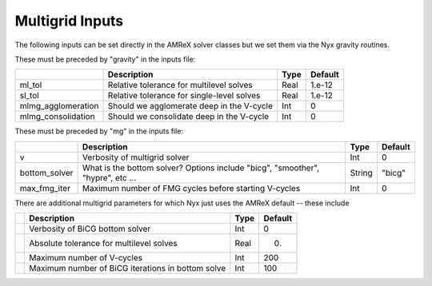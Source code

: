 .. _Chap:InputsMultigrid:

Multigrid Inputs
================

The following inputs can be set directly in the AMReX solver classes but we set them via the Nyx gravity routines.

These must be preceded by "gravity" in the inputs file:

+----------------------+-----------------------------------------------------------------------+-------------+--------------+
|                      | Description                                                           |   Type      | Default      |
+======================+=======================================================================+=============+==============+
| ml_tol               |  Relative tolerance for multilevel solves                             |    Real     |   1.e-12     | 
+----------------------+-----------------------------------------------------------------------+-------------+--------------+
| sl_tol               |  Relative tolerance for single-level solves                           |    Real     |   1.e-12     | 
+----------------------+-----------------------------------------------------------------------+-------------+--------------+
| mlmg_agglomeration   |  Should we agglomerate deep in the V-cycle                            |    Int      |   0          | 
+----------------------+-----------------------------------------------------------------------+-------------+--------------+
| mlmg_consolidation   |  Should we consolidate deep in the V-cycle                            |    Int      |   0          | 
+----------------------+-----------------------------------------------------------------------+-------------+--------------+

These must be preceded by "mg" in the inputs file:

+----------------------+-----------------------------------------------------------------------+-------------+--------------+
|                      | Description                                                           |   Type      | Default      |
+======================+=======================================================================+=============+==============+
| v                    |  Verbosity of multigrid solver                                        |    Int      |   0          |
+----------------------+-----------------------------------------------------------------------+-------------+--------------+
| bottom_solver        |  What is the bottom solver?                                           |  String     |   "bicg"     | 
|                      |  Options include "bicg", "smoother", "hypre", etc ...                 |             |              |
+----------------------+-----------------------------------------------------------------------+-------------+--------------+
| max_fmg_iter         |  Maximum number of FMG cycles before starting V-cycles                |    Int      |   0          | 
+----------------------+-----------------------------------------------------------------------+-------------+--------------+

There are additional multigrid parameters for which Nyx just uses the AMReX default -- these include 

+----------------------+-----------------------------------------------------------------------+-------------+--------------+
|                      | Description                                                           |   Type      | Default      |
+======================+=======================================================================+=============+==============+
|                      |  Verbosity of BiCG bottom solver                                      |    Int      |   0          |
+----------------------+-----------------------------------------------------------------------+-------------+--------------+
|                      |  Absolute tolerance for multilevel solves                             |    Real     |   0.         | 
+----------------------+-----------------------------------------------------------------------+-------------+--------------+
|                      |  Maximum number of V-cycles                                           |    Int      |   200        | 
+----------------------+-----------------------------------------------------------------------+-------------+--------------+
|                      |  Maximum number of BiCG iterations in bottom solve                    |    Int      |   100        | 
+----------------------+-----------------------------------------------------------------------+-------------+--------------+
